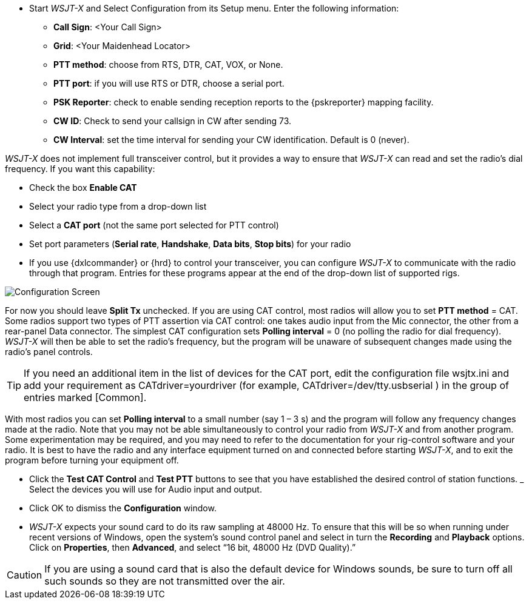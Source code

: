 // Status=review
- Start _WSJT-X_ and Select Configuration from its Setup menu.  Enter
the following information:

* *Call Sign*: <Your Call Sign>
* *Grid*: <Your Maidenhead Locator>
* *PTT method*: choose from RTS, DTR, CAT, VOX, or None.
* *PTT port*: if you will use RTS or DTR, choose a serial port.
* *PSK Reporter*: check to enable sending reception reports to the
{pskreporter} mapping facility.
* *CW ID*: Check to send your callsign in CW after sending 73.
* *CW Interval*: set the time interval for sending your CW identification. 
Default is 0 (never).

_WSJT-X_ does not implement full transceiver control, but it provides a
way to ensure that _WSJT-X_ can read and set the radio’s dial
frequency. If you want this capability:

- Check the box *Enable CAT*
- Select your radio type from a drop-down list
- Select a *CAT port* (not the same port selected for PTT control)
- Set port parameters (*Serial rate*, *Handshake*, *Data bits*, *Stop
bits*) for your radio
- If you use {dxlcommander} or {hrd} to control your transceiver, you
can configure _WSJT-X_ to communicate with the radio through that
program.  Entries for these programs appear at the end of the
drop-down list of supported rigs.

[[X11]]
image::images/r3563-config-screen-80.png[align="center",alt="Configuration Screen"]

For now you should leave *Split Tx* unchecked. If you are using CAT
control, most radios will allow you to set *PTT method* = CAT.  Some
radios support two types of PTT assertion via CAT control: one takes
audio input from the Mic connector, the other from a rear-panel Data
connector.  The simplest CAT configuration sets *Polling interval* = 0
(no polling the radio for dial frequency).  _WSJT-X_ will then be able
to set the radio’s frequency, but the program will be unaware of
subsequent changes made using the radio’s panel controls.

TIP: If you need an additional item in the list of devices for the
CAT port, edit the configuration file wsjtx.ini and add your
requirement as CATdriver=yourdriver (for example, 
CATdriver=/dev/tty.usbserial ) in the group of entries marked
[Common].

With most radios you can set *Polling interval* to a small number (say
1 – 3 s) and the program will follow any frequency changes made at the
radio.  Note that you may not be able simultaneously to control your
radio from _WSJT-X_ and from another program.  Some experimentation may
be required, and you may need to refer to the documentation for your
rig-control software and your radio.  It is best to have the radio and
any interface equipment turned on and connected before starting
_WSJT-X_, and to exit the program before turning your equipment off.

- Click the *Test CAT Control* and *Test PTT* buttons to see that you
have established the desired control of station functions.  _ Select
the devices you will use for Audio input and output.
- Click OK to dismiss the *Configuration* window.

- _WSJT-X_ expects your sound card to do its raw sampling at 48000 Hz.
To ensure that this will be so when running under recent versions of
Windows, open the system's sound control panel and select in turn the
*Recording* and *Playback* options.  Click on *Properties*, then
*Advanced*, and select “16 bit, 48000 Hz (DVD Quality).”

CAUTION: If you are using a sound card that is also the default device
for Windows sounds, be sure to turn off all such sounds so they are
not transmitted over the air.
